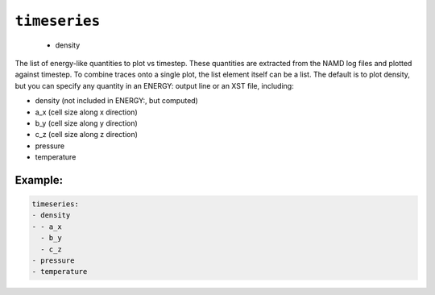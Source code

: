 .. _config_ref tasks mdplot timeseries:

``timeseries``
--------------

  * density


The list of energy-like quantities to plot vs timestep.  These quantities are extracted from the NAMD log files and plotted against timestep.  To combine traces onto a single plot, the list element itself can be a list. The default is to plot density, but you can specify any quantity in an ENERGY: output line or an XST file, including:

- density (not included in ENERGY:, but computed)
- a_x (cell size along x direction)
- b_y (cell size along y direction)
- c_z (cell size along z direction)
- pressure
- temperature


Example:
++++++++

.. code-block:: yaml

   timeseries:
   - density
   - - a_x
     - b_y
     - c_z
   - pressure
   - temperature

.. raw:: html

   <div class="autogen-footer">
     <p>This page was generated by ycleptic v1.8.1 on 2025-08-12.</p>
   </div>